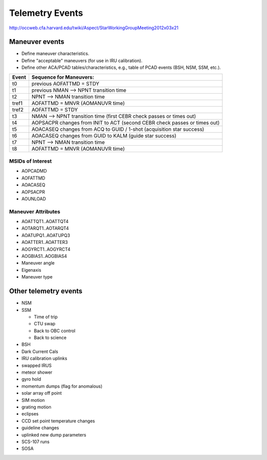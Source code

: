 Telemetry Events
================

http://occweb.cfa.harvard.edu/twiki/Aspect/StarWorkingGroupMeeting2012x03x21

Maneuver events
----------------
- Define maneuver characteristics.
- Define "acceptable" maneuvers (for use in IRU calibration).
- Define other ACA/PCAD tables/characteristics, e.g., table of PCAD events (BSH, NSM, SSM, etc.).

===== ===========================================================================
Event Sequence for Maneuvers:
===== ===========================================================================
t0    previous AOFATTMD = STDY
t1    previous NMAN --> NPNT transition time
t2    NPNT --> NMAN transition time
tref1 AOFATTMD = MNVR (AOMANUVR time)
tref2 AOFATTMD = STDY
t3    NMAN --> NPNT transition time (first CEBR check passes or times out)
t4    AOPSACPR changes from INIT to ACT (second CEBR check passes or times out)
t5    AOACASEQ changes from ACQ to GUID / 1-shot (acquisition star success)
t6    AOACASEQ changes from GUID to KALM (guide star success)
t7    NPNT --> NMAN transition time
t8    AOFATTMD = MNVR (AOMANUVR time)
===== ===========================================================================

MSIDs of Interest
^^^^^^^^^^^^^^^^^^
- AOPCADMD
- AOFATTMD
- AOACASEQ
- AOPSACPR
- AOUNLOAD

Maneuver Attributes
^^^^^^^^^^^^^^^^^^^^

- AOATTQT1..AOATTQT4
- AOTARQT1..AOTARQT4
- AOATUPQ1..AOATUPQ3
- AOATTER1..AOATTER3
- AOGYRCT1..AOGYRCT4
- AOGBIAS1..AOGBIAS4
- Maneuver angle
- Eigenaxis
- Maneuver type

Other telemetry events
-------------------------

- NSM
- SSM

  - Time of trip
  - CTU swap
  - Back to OBC control
  - Back to science

- BSH
- Dark Current Cals 
- IRU calibration uplinks
- swapped IRUS
- meteor shower
- gyro hold
- momentum dumps (flag for anomalous)
- solar array off point
- SIM motion
- grating motion
- eclipses
- CCD set point temperature changes
- guideline changes
- uplinked new dump parameters
- SCS-107 runs
- SOSA
